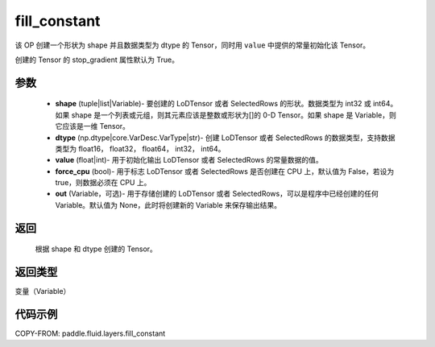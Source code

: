 .. _cn_api_fluid_layers_fill_constant:

fill_constant
-------------------------------

.. py:function:: paddle.fluid.layers.fill_constant(shape,dtype,value,force_cpu=False,out=None)




该 OP 创建一个形状为 shape 并且数据类型为 dtype 的 Tensor，同时用 ``value`` 中提供的常量初始化该 Tensor。

创建的 Tensor 的 stop_gradient 属性默认为 True。

参数
::::::::::::

    - **shape** (tuple|list|Variable)- 要创建的 LoDTensor 或者 SelectedRows 的形状。数据类型为 int32 或 int64。如果 shape 是一个列表或元组，则其元素应该是整数或形状为[]的 0-D Tensor。如果 shape 是 Variable，则它应该是一维 Tensor。
    - **dtype** (np.dtype|core.VarDesc.VarType|str)- 创建 LoDTensor 或者 SelectedRows 的数据类型，支持数据类型为 float16， float32， float64， int32， int64。
    - **value** (float|int)- 用于初始化输出 LoDTensor 或者 SelectedRows 的常量数据的值。
    - **force_cpu** (bool)- 用于标志 LoDTensor 或者 SelectedRows 是否创建在 CPU 上，默认值为 False，若设为 true，则数据必须在 CPU 上。
    - **out** (Variable，可选)- 用于存储创建的 LoDTensor 或者 SelectedRows，可以是程序中已经创建的任何 Variable。默认值为 None，此时将创建新的 Variable 来保存输出结果。


返回
::::::::::::
 根据 shape 和 dtype 创建的 Tensor。

返回类型
::::::::::::
变量（Variable）

代码示例
::::::::::::

COPY-FROM: paddle.fluid.layers.fill_constant
